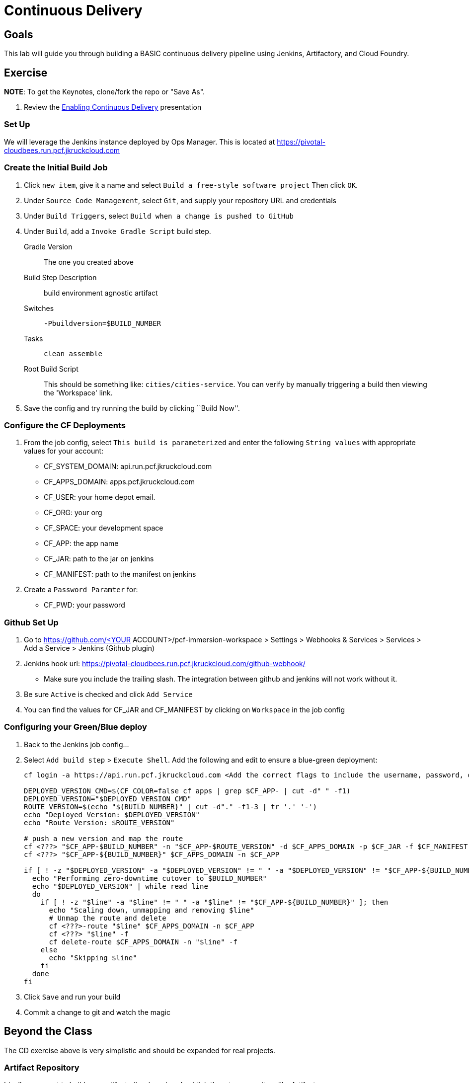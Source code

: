 = Continuous Delivery

== Goals

This lab will guide you through building a BASIC continuous delivery pipeline using Jenkins, Artifactory, and Cloud Foundry.

== Exercise

*NOTE*: To get the Keynotes, clone/fork the repo or "Save As".

. Review the link:EnablingContinuousDelivery.key[Enabling Continuous Delivery] presentation

=== Set Up

We will leverage the Jenkins instance deployed by Ops Manager.  This is located at https://pivotal-cloudbees.run.pcf.jkruckcloud.com


=== Create the Initial Build Job

. Click `new item`, give it a name and select `Build a free-style software project` Then click `OK`.

. Under `Source Code Management`, select `Git`, and supply your repository URL and credentials

. Under `Build Triggers`, select `Build when a change is pushed to GitHub`

. Under `Build`, add a `Invoke Gradle Script` build step.
+
Gradle Version:: The one you created above
Build Step Description:: +build environment agnostic artifact+
Switches:: `-Pbuildversion=$BUILD_NUMBER`
Tasks:: `clean assemble`
Root Build Script:: This should be something like: `cities/cities-service`.  You can verify by manually triggering a build then viewing the 'Workspace' link.

. Save the config and try running the build by clicking ``Build Now''.

=== Configure the CF Deployments

. From the job config, select `This build is parameterized` and enter the following `String values` with appropriate values for your account:
+
* CF_SYSTEM_DOMAIN: api.run.pcf.jkruckcloud.com
* CF_APPS_DOMAIN: apps.pcf.jkruckcloud.com
* CF_USER: your home depot email.
* CF_ORG: your org
* CF_SPACE: your development space
* CF_APP: the app name
* CF_JAR: path to the jar on jenkins
* CF_MANIFEST: path to the manifest on jenkins
+

. Create a `Password Paramter` for:
+
* CF_PWD: your password
+


=== Github Set Up

. Go to https://github.com/<YOUR ACCOUNT>/pcf-immersion-workspace > Settings > Webhooks & Services > Services > Add a Service > Jenkins (Github plugin)

. Jenkins hook url: https://pivotal-cloudbees.run.pcf.jkruckcloud.com/github-webhook/

+
* Make sure you include the trailing slash. The integration between github and jenkins will not work without it.
+

. Be sure `Active` is checked and click `Add Service`

. You can find the values for CF_JAR and CF_MANIFEST by clicking on `Workspace` in the job config

=== Configuring your Green/Blue deploy

. Back to the Jenkins job config...

. Select `Add build step` > `Execute Shell`.  Add the following and edit to ensure a blue-green deployment:
+
[source,bash]
----

cf login -a https://api.run.pcf.jkruckcloud.com <Add the correct flags to include the username, password, org and space> --skip-ssl-validation

DEPLOYED_VERSION_CMD=$(CF_COLOR=false cf apps | grep $CF_APP- | cut -d" " -f1)
DEPLOYED_VERSION="$DEPLOYED_VERSION_CMD"
ROUTE_VERSION=$(echo "${BUILD_NUMBER}" | cut -d"." -f1-3 | tr '.' '-')
echo "Deployed Version: $DEPLOYED_VERSION"
echo "Route Version: $ROUTE_VERSION"

# push a new version and map the route
cf <???> "$CF_APP-$BUILD_NUMBER" -n "$CF_APP-$ROUTE_VERSION" -d $CF_APPS_DOMAIN -p $CF_JAR -f $CF_MANIFEST
cf <???> "$CF_APP-${BUILD_NUMBER}" $CF_APPS_DOMAIN -n $CF_APP

if [ ! -z "$DEPLOYED_VERSION" -a "$DEPLOYED_VERSION" != " " -a "$DEPLOYED_VERSION" != "$CF_APP-${BUILD_NUMBER}" ]; then
  echo "Performing zero-downtime cutover to $BUILD_NUMBER"
  echo "$DEPLOYED_VERSION" | while read line
  do
    if [ ! -z "$line" -a "$line" != " " -a "$line" != "$CF_APP-${BUILD_NUMBER}" ]; then
      echo "Scaling down, unmapping and removing $line"
      # Unmap the route and delete
      cf <???>-route "$line" $CF_APPS_DOMAIN -n $CF_APP
      cf <???> "$line" -f
      cf delete-route $CF_APPS_DOMAIN -n "$line" -f
    else
      echo "Skipping $line"
    fi
  done
fi
----

. Click `Save` and run your build

. Commit a change to git and watch the magic


== Beyond the Class

The CD exercise above is very simplistic and should be expanded for real projects.

=== Artifact Repository

Ideally, you want to build your artifacts (jars/wars) and publish them to a repository like Artifactory.

* Artifacts should be versioned to match the app deployments on PCF.
* All pushes to PCF should be using the same artifacts.  Artifacts should be built once and used throughout the lifecycle.

=== Code promotion

* Jobs should be established in Jenkins to deploy/promote code to different phases like dev to test to prod.
* Jobs should use the same artifact published to Artifactory.
* Jobs can be triggered automatically or manually but should be fully automated.  There should be no manual steps beyond clicking "build now".

=== Notification

Jenkins supports many notification plugins.  It is important for code owners to be aware of build status.

== Time permitting we can demo a build pipeline that does all of the above.